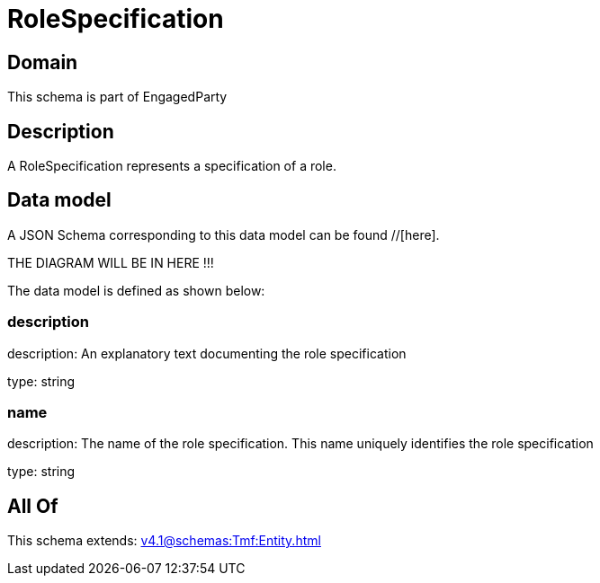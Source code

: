 = RoleSpecification

[#domain]
== Domain

This schema is part of EngagedParty

[#description]
== Description
A RoleSpecification represents a specification of a role.


[#data_model]
== Data model

A JSON Schema corresponding to this data model can be found //[here].

THE DIAGRAM WILL BE IN HERE !!!


The data model is defined as shown below:


=== description
description: An explanatory text documenting the role specification

type: string


=== name
description: The name of the role specification. This name uniquely identifies the role specification

type: string


[#all_of]
== All Of

This schema extends: xref:v4.1@schemas:Tmf:Entity.adoc[]
